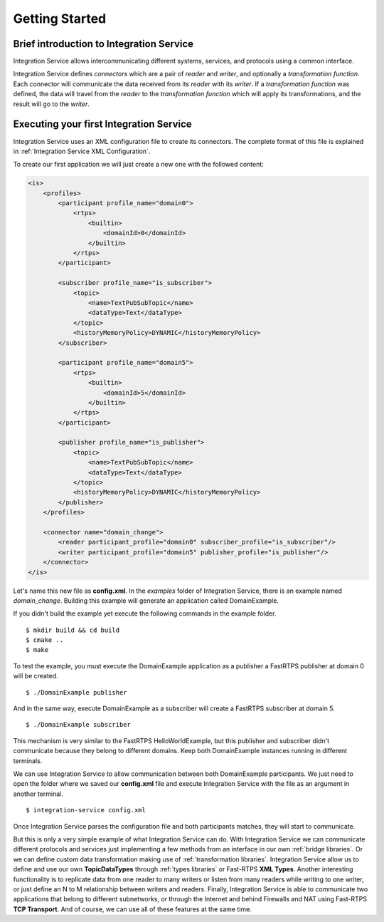 Getting Started
===============


Brief introduction to Integration Service
------------------------------------------

Integration Service allows intercommunicating different systems, services, and protocols using a common interface.

.. image:: IS-RTPS-Other.png
   :align: center

Integration Service defines *connectors* which are a pair of *reader* and *writer*,
and optionally a *transformation function*.
Each connector will communicate the data received from its *reader* with its *writer*.
If a *transformation function* was defined, the data will travel from the *reader* to the *transformation function*
which will apply its transformations, and the result will go to the *writer*.

.. image:: fullconnector.png
   :align: center

Executing your first Integration Service
-----------------------------------------

Integration Service uses an XML configuration file to create its connectors.
The complete format of this file is explained in :ref:`Integration Service XML Configuration`.

To create our first application we will just create a new one with the followed content:

.. code-block:: xml

    <is>
        <profiles>
            <participant profile_name="domain0">
                <rtps>
                    <builtin>
                        <domainId>0</domainId>
                    </builtin>
                </rtps>
            </participant>

            <subscriber profile_name="is_subscriber">
                <topic>
                    <name>TextPubSubTopic</name>
                    <dataType>Text</dataType>
                </topic>
                <historyMemoryPolicy>DYNAMIC</historyMemoryPolicy>
            </subscriber>

            <participant profile_name="domain5">
                <rtps>
                    <builtin>
                        <domainId>5</domainId>
                    </builtin>
                </rtps>
            </participant>

            <publisher profile_name="is_publisher">
                <topic>
                    <name>TextPubSubTopic</name>
                    <dataType>Text</dataType>
                </topic>
                <historyMemoryPolicy>DYNAMIC</historyMemoryPolicy>
            </publisher>
        </profiles>

        <connector name="domain_change">
            <reader participant_profile="domain0" subscriber_profile="is_subscriber"/>
            <writer participant_profile="domain5" publisher_profile="is_publisher"/>
        </connector>
    </is>

Let's name this new file as **config.xml**. In the *examples* folder of Integration Service, there is an example named
*domain_change*. Building this example will generate an application called DomainExample.

If you didn't build the example yet execute the following commands in the example folder.

::

    $ mkdir build && cd build
    $ cmake ..
    $ make

To test the example, you must execute the DomainExample application as a publisher a FastRTPS publisher at domain 0 will be created.

::

    $ ./DomainExample publisher

And in the same way, execute DomainExample as a subscriber will create a FastRTPS subscriber at domain 5.

::

    $ ./DomainExample subscriber

This mechanism is very similar to the FastRTPS HelloWorldExample, but this publisher and subscriber didn't communicate
because they belong to different domains. Keep both DomainExample instances running in different terminals.

We can use Integration Service to allow communication between both DomainExample participants.
We just need to open the folder where we saved our **config.xml** file and execute Integration Service with the file
as an argument in another terminal.

::

    $ integration-service config.xml

Once Integration Service parses the configuration file and both participants matches, they will start to communicate.

But this is only a very simple example of what Integration Service can do.
With Integration Service we can communicate different protocols and services just implementing a few methods
from an interface in our own :ref:`bridge libraries`.
Or we can define custom data transformation making use of :ref:`transformation libraries`.
Integration Service allow us to define and use our own **TopicDataTypes**
through :ref:`types libraries` or  Fast-RTPS **XML Types**.
Another interesting functionality is to replicate data from one reader to many writers or listen from many
readers while writing to one writer, or just define an N to M relationship between writers and readers.
Finally, Integration Service is able to communicate two applications that belong to different subnetworks,
or through the Internet and behind Firewalls and NAT using Fast-RTPS **TCP Transport**.
And of course, we can use all of these features at the same time.